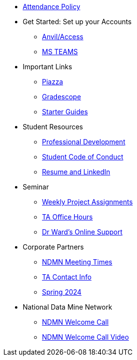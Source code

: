 * xref:attendance_policy.adoc[Attendance Policy]
* Get Started: Set up your Accounts
** xref:starter-guides:anvil:access-setup.adoc[Anvil/Access]
** xref:crp:students:fall2023/ms_team.adoc[MS TEAMS]
* Important Links
** https://piazza.com/class[Piazza]
** https://www.gradescope.com/[Gradescope]
** xref:starter-guides:ROOT:index.adoc[Starter Guides]
* Student Resources
** xref:crp:students:professional_attire_guide.adoc[Professional Development]
** xref:student_code_of_conduct.adoc[Student Code of Conduct]
** xref:datamine_resume_LinkedIn.adoc[Resume and LinkedIn]
* Seminar
** xref:projects:current-projects:tdm-course-overview.adoc[Weekly Project Assignments]
** xref:projects:current-projects:spring2024/ta_teams.adoc[TA Office Hours]
** xref:projects:current-projects:spring2024/syllabus.adoc#meeting-times[Dr Ward's Online Support]
* Corporate Partners
** xref:ndmn-meetings.adoc[NDMN Meeting Times]
** xref:crp:students:spring2024/syllabus.adoc#corporate-partner-tas[TA Contact Info]
** xref:crp:students:spring2024/index.adoc[Spring 2024]
* National Data Mine Network
** xref:attachment$NDMN-student-welcome.pdf[NDMN Welcome Call]
** https://youtu.be/aUpFiv1v2Lo[NDMN Welcome Call Video]
